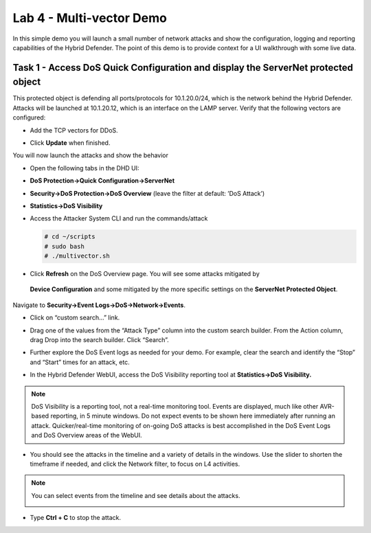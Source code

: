 Lab 4 - Multi-vector Demo
=========================

In this simple demo you will launch a small number of network attacks
and show the configuration, logging and reporting capabilities of the
Hybrid Defender. The point of this demo is to provide context for a UI
walkthrough with some live data.

Task 1 - Access DoS Quick Configuration and display the **ServerNet** protected object
--------------------------------------------------------------------------------------

This protected object is defending all ports/protocols for 10.1.20.0/24,
which is the network behind the Hybrid Defender. Attacks will be
launched at 10.1.20.12, which is an interface on the LAMP server. Verify
that the following vectors are configured:

-  Add the TCP vectors for DDoS.

|image35|

- Click **Update** when finished.

You will now launch the attacks and show the behavior

- Open the following tabs in the DHD UI:

- **DoS Protection->Quick Configuration->ServerNet**

- **Security->DoS Protection->DoS Overview** (leave the filter at
  default: ’DoS Attack’)

- **Statistics->DoS Visibility**

- Access the Attacker System CLI and run the commands/attack

  .. code-block:: console

     # cd ~/scripts
     # sudo bash
     # ./multivector.sh

- Click **Refresh** on the DoS Overview page. You will see some attacks mitigated by
 **Device Configuration** and some mitigated by the more specific settings on the **ServerNet Protected Object**.

  |image36|

Navigate to **Security->Event Logs->DoS->Network->Events**.

- Click on “custom search…” link.

- Drag one of the values from the “Attack Type” column into the custom
  search builder. From the Action column, drag Drop into the search
  builder. Click “Search”.

  |image37|

- Further explore the DoS Event logs as needed for your demo. For
  example, clear the search and identify the “Stop” and “Start” times
  for an attack, etc.

- In the Hybrid Defender WebUI, access the DoS Visibility reporting
  tool at **Statistics->DoS Visibility.**

.. NOTE:: DoS Visibility is a reporting tool, not a real-time
   monitoring tool. Events are displayed, much like other AVR-based
   reporting, in 5 minute windows. Do not expect events to be shown here
   immediately after running an attack. Quicker/real-time monitoring of on-going
   DoS attacks is best accomplished in the DoS Event Logs and DoS Overview areas
   of the WebUI.

- You should see the attacks in the timeline and a variety of details in
  the windows. Use the slider to shorten the timeframe if needed, and
  click the Network filter, to focus on L4 activities.

  |image38|

.. NOTE:: You can select events from the timeline and see details about the attacks.


  |image39|


- Type **Ctrl + C** to stop the attack.

.. |image35| image:: /_static/image37.png
   :width: 6.41389in
   :height: 4.36042in
.. |image36| image:: /_static/image38.png
   :width: 6.41389in
   :height: 1.87424in
.. |image37| image:: /_static/image39.png
   :width: 6.41389in
   :height: 2.26358in
.. |image38| image:: /_static/image40.png
   :width: 6.41389in
   :height: 1.06667in
.. |image39| image:: /_static/image41.png
   :width: 6.41389in
   :height: 3.65347in
